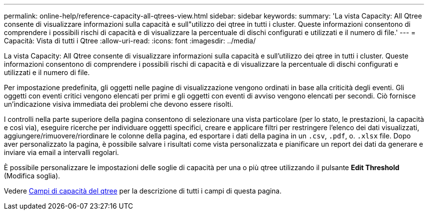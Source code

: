 ---
permalink: online-help/reference-capacity-all-qtrees-view.html 
sidebar: sidebar 
keywords:  
summary: 'La vista Capacity: All Qtree consente di visualizzare informazioni sulla capacità e sull"utilizzo dei qtree in tutti i cluster. Queste informazioni consentono di comprendere i possibili rischi di capacità e di visualizzare la percentuale di dischi configurati e utilizzati e il numero di file.' 
---
= Capacità: Vista di tutti i Qtree
:allow-uri-read: 
:icons: font
:imagesdir: ../media/


[role="lead"]
La vista Capacity: All Qtree consente di visualizzare informazioni sulla capacità e sull'utilizzo dei qtree in tutti i cluster. Queste informazioni consentono di comprendere i possibili rischi di capacità e di visualizzare la percentuale di dischi configurati e utilizzati e il numero di file.

Per impostazione predefinita, gli oggetti nelle pagine di visualizzazione vengono ordinati in base alla criticità degli eventi. Gli oggetti con eventi critici vengono elencati per primi e gli oggetti con eventi di avviso vengono elencati per secondi. Ciò fornisce un'indicazione visiva immediata dei problemi che devono essere risolti.

I controlli nella parte superiore della pagina consentono di selezionare una vista particolare (per lo stato, le prestazioni, la capacità e così via), eseguire ricerche per individuare oggetti specifici, creare e applicare filtri per restringere l'elenco dei dati visualizzati, aggiungere/rimuovere/riordinare le colonne della pagina, ed esportare i dati della pagina in un `.csv`, `.pdf`, o. `.xlsx` file. Dopo aver personalizzato la pagina, è possibile salvare i risultati come vista personalizzata e pianificare un report dei dati da generare e inviare via email a intervalli regolari.

È possibile personalizzare le impostazioni delle soglie di capacità per una o più qtree utilizzando il pulsante *Edit Threshold* (Modifica soglia).

Vedere xref:reference-qtree-capacity-fields.adoc[Campi di capacità del qtree] per la descrizione di tutti i campi di questa pagina.
